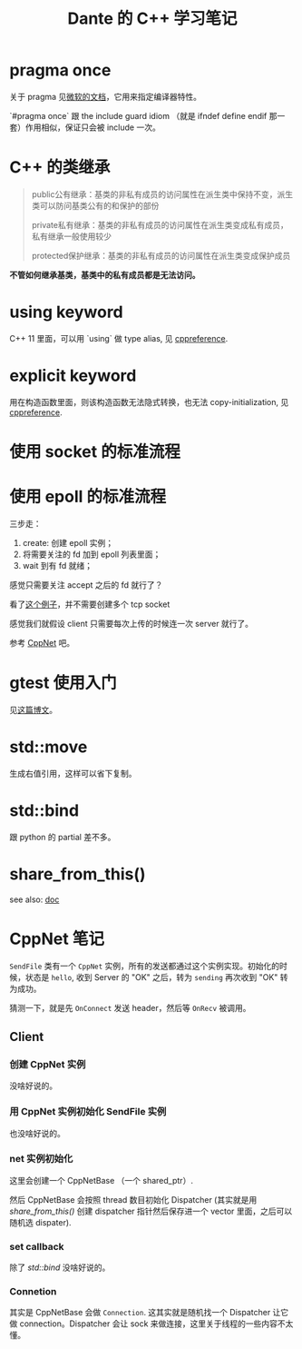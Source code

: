 #+TITLE: Dante 的 C++ 学习笔记
#+OPTIONS: ^:nil
#+HTML_HEAD: <link rel="stylesheet" href="https://latex.now.sh/style.css">
* pragma once
关于 pragma 见[[https://docs.microsoft.com/en-us/cpp/preprocessor/pragma-directives-and-the-pragma-keyword?view=msvc-160][微软的文档]]，它用来指定编译器特性。

`#pragma once` 跟 the include guard idiom （就是 ifndef define endif 那一套）作用相似，保证只会被 include 一次。
* C++ 的类继承
#+BEGIN_QUOTE
public公有继承：基类的非私有成员的访问属性在派生类中保持不变，派生类可以防问基类公有的和保护的部份

private私有继承：基类的非私有成员的访问属性在派生类变成私有成员，私有继承一般使用较少

protected保护继承：基类的非私有成员的访问属性在派生类变成保护成员
#+END_QUOTE

*不管如何继承基类，基类中的私有成员都是无法访问。*
* using keyword
C++ 11 里面，可以用 `using` 做 type alias, 见 [[https://en.cppreference.com/w/cpp/language/type_alias][cppreference]].
* explicit keyword
用在构造函数里面，则该构造函数无法隐式转换，也无法 copy-initialization, 见 [[https://en.cppreference.com/w/cpp/language/explicit][cppreference]].
* 使用 socket 的标准流程
* 使用 epoll 的标准流程
三步走：

1. create: 创建 epoll 实例；
2. 将需要关注的 fd 加到 epoll 列表里面；
3. wait 到有 fd 就绪；

感觉只需要关注 accept 之后的 fd 就行了？

看了[[https://github.com/NerDante/epollServer][这个例子]]，并不需要创建多个 tcp socket

感觉我们就假设 client 只需要每次上传的时候连一次 server 就行了。

参考 [[https://github.com/caozhiyi/CppNet.git][CppNet]] 吧。
* gtest 使用入门
见[[http://senlinzhan.github.io/2017/10/08/gtest/][这篇博文]]。
* std::move
生成右值引用，这样可以省下复制。
* std::bind
跟 python 的 partial 差不多。
* share_from_this()
see also: [[https://en.cppreference.com/w/cpp/memory/enable_shared_from_this/shared_from_this][doc]]
* CppNet 笔记
~SendFile~ 类有一个 ~CppNet~ 实例，所有的发送都通过这个实例实现。初始化的时候，状态是 ~hello~, 收到 Server 的 "OK" 之后，转为 ~sending~ 再次收到 "OK" 转为成功。

猜测一下，就是先 ~OnConnect~ 发送 header，然后等 ~OnRecv~ 被调用。
** Client 
*** 创建 CppNet 实例
没啥好说的。
*** 用 CppNet 实例初始化 SendFile 实例
也没啥好说的。
*** net 实例初始化
这里会创建一个 CppNetBase （一个 shared_ptr）.

然后 CppNetBase 会按照 thread 数目初始化 Dispatcher (其实就是用 [[*share_from_this()][share_from_this()]] 创建 dispatcher 指针然后保存进一个 vector 里面，之后可以随机选 dispater).
*** set callback
除了 [[*std::bind][std::bind]] 没啥好说的。
*** Connetion
其实是 CppNetBase 会做 ~Connection~. 这其实就是随机找一个 Dispatcher 让它做 connection。Dispatcher 会让 sock 来做连接，这里关于线程的一些内容不太懂。

